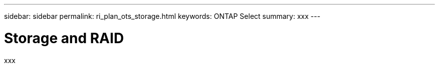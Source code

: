 ---
sidebar: sidebar
permalink: ri_plan_ots_storage.html
keywords: ONTAP Select
summary: xxx
---

= Storage and RAID
:hardbreaks:
:nofooter:
:icons: font
:linkattrs:
:imagesdir: ./media/

[.lead]
xxx
